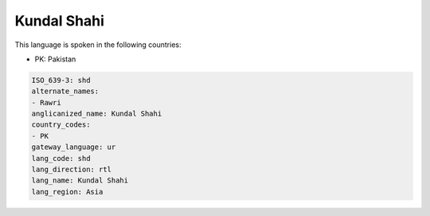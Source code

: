 .. _shd:

Kundal Shahi
============

This language is spoken in the following countries:

* PK: Pakistan

.. code-block:: yaml

    ISO_639-3: shd
    alternate_names:
    - Rawri
    anglicanized_name: Kundal Shahi
    country_codes:
    - PK
    gateway_language: ur
    lang_code: shd
    lang_direction: rtl
    lang_name: Kundal Shahi
    lang_region: Asia
    
